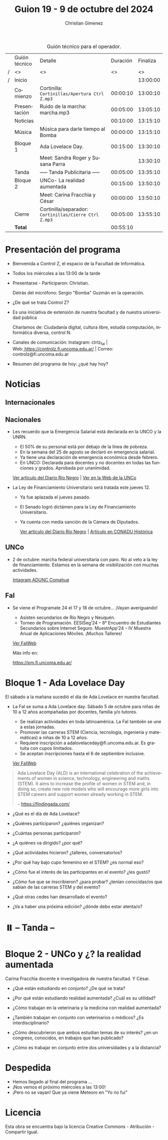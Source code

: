 #+title: Guion 19 - 9 de octubre del 2024

#+HTML: <main>

#+caption: Guión técnico para el operador.
|   | Guión técnico | Detalle                                             | Duración | Finaliza |
| / | <>            | <>                                                  |       <> |       <> |
| / | Inicio        |                                                     |          | 13:00:00 |
|---+---------------+-----------------------------------------------------+----------+----------|
|   | Comienzo      | Cortinilla: =Cortinillas/Apertura Ctrl Z.mp3=         | 00:00:10 | 13:00:10 |
|   | Presentación  | \play{} Ruido de la marcha: marcha.mp3                    | 00:05:00 | 13:05:10 |
|---+---------------+-----------------------------------------------------+----------+----------|
|   | Noticias      |                                                     | 00:10:00 | 13:15:10 |
|---+---------------+-----------------------------------------------------+----------+----------|
|   | Música        | Música para darle tiempo al Bomba \bomb{}                | 00:00:00 | 13:15:10 |
|---+---------------+-----------------------------------------------------+----------+----------|
|   | Bloque 1      | Ada Lovelace Day.                                   | 00:15:00 | 13:30:10 |
|   |               | \telephone{} Meet: Sandra Roger y Susana Parra                |          | 13:30:10 |
|---+---------------+-----------------------------------------------------+----------+----------|
|   | \pausebutton{} Tanda      | ----- Tanda Publicitaria -----                      | 00:05:00 | 13:35:10 |
|---+---------------+-----------------------------------------------------+----------+----------|
|   | Bloque 2      | UNCo-  La realidad aumentada                        | 00:15:00 | 13:50:10 |
|   |               | \telephone{} Meet: Carina Fracchia y César                    | 00:00:00 | 13:50:10 |
|---+---------------+-----------------------------------------------------+----------+----------|
|   | Cierre        | Cortinilla/separador: =Cortinillas/Cierre Ctrl Z.mp3= | 00:05:00 | 13:55:10 |
|---+---------------+-----------------------------------------------------+----------+----------|
|---+---------------+-----------------------------------------------------+----------+----------|
|   | *Total*         |                                                     | 00:55:10 |          |
#+TBLFM: @4$5..@13$5=$4 + @-1$5;T::@14$4='(apply '+ '(@4$4..@13$4));T

* Presentación del programa
- Bienvenida a Control Z, el espacio de la Facultad de Informática.
- Todos los miércoles a las 13:00 de la tarde
- Presentarse - Participaron: Christian.
  
  Detrás del micrófono: Sergio "Bomba" Guzmán en la operación.
  
- ¿De qué se trata Control Z?

- Es una iniciativa de extensión de nuestra facultad y de nuestra
  universidad pública
  
  Charlamos de: Ciudadanía digital, cultura libre, estudiá computación,
  informática diversa, control N.

- Canales de comunicación: Instagram: ctrlz_fai |
  Web:[[https://www.google.com/url?q=https://controlz.fi.uncoma.edu.ar/&sa=D&source=editors&ust=1710886972631607&usg=AOvVaw0Nd3amx84NFOIIJmebjzYD][ ]][[https://www.google.com/url?q=https://controlz.fi.uncoma.edu.ar/&sa=D&source=editors&ust=1710886972631851&usg=AOvVaw2WckiSK9W10CI0pP35EAyw][https://controlz.fi.uncoma.edu.ar/]] |
  Correo: controlz@fi.uncoma.edu.ar
- Resumen del programa de hoy: ¿qué hay hoy?

* Noticias
** Internacionales
** Nacionales
- Les recuerdo que la Emergencia Salarial está declarada en la UNCO y la UNRN.

  - El 50% de su personal está por debajo de la línea de pobreza.
  - En la semana del 25 de agosto se declaró en emergencia salarial.
  - Ya tiene una declaración de emergencia económica desde febrero.
  - En UNCO: Declarada para docentes y no docentes en todas las funciones y grados. Aprobada por unanimidad.  

  [[https://www.rionegro.com.ar/politica/la-unrn-declaro-la-emergencia-salarial-universitaria-3759720/][Ver artículo del Diario Río Negro]] | [[https://www.uncoma.edu.ar/el-consejo-superior-declaro-la-emergencia-salarial-en-la-unco/][Ver en la Web de la UNCo]]
  
- La Ley de Financiamiento Universitario será tratada este jueves 12.

  - Ya fue aplazada el jueves pasado.
  - El Senado logró dictámen para la Ley de Financiamiento Universitario.
  - Ya cuenta con media sanción de la Cámara de Diputados.

   [[https://www.rionegro.com.ar/gremios/paro-universitario-este-miercoles-y-jueves-en-neuquen-y-rio-negro-3782537/][Ver artículo del Diario Río Negro]] |  [[https://conaduhistorica.org.ar/prensa/11-y-12-09-paro-de-48-horas-en-las-universidades-nacionales/][Artículo en CONADU Histórica]]

** UNCo
- 2 de octubre: marcha federal universitaria con paro. No al veto a la ley de financiamiento. Estamos en la semana de visibilización con muchas actividades.

  [[https://www.instagram.com/p/DAJTDpeu5nG/][Intagram ADUNC Comahue]] 
  
** FaI
   
- Se viene el Programate 24 el 17 y 18 de octubre... ¡Vayan averiguando!
  - Asisten secundarios de Río Negro y Neuquén. 
  - Torneo de Programación. EESISeg’24 – 8° Encuentro de Estudiantes Secundarios sobre Internet Seguro. MuestrApp’24 – IV Muestra Anual de Aplicaciones Móviles. ¡Muchos Talleres! 

  [[https://www.fi.uncoma.edu.ar/index.php/novedades/programate-24/][Ver FaIWeb]]

  Más info en:
  
  https://pm.fi.uncoma.edu.ar/
 

* Bloque 1 - Ada Lovelace Day
El sábado a la mañana sucedió el día de Ada Lovelace en nuestra facultad.

- La FaI se suma a Ada Lovelace day. Sábado 5 de octubre para niñas de 10 a 12 años acompañadas por docentes, familia y/o tutores.
  
  - Se realizan actividades en toda latinoamérica. La FaI también se une a estas jornadas. 
  - Promover las carreras STEM (Ciencia, tecnología, ingeniería y matemáticas) a niñas de 10 a 12 años. 
  - Requiere inscripción a adalovelaceday@fi.uncoma.edu.ar. Es gratuita con cupos limitados.
  - Se aceptan inscripciones hasta el 6 de septiembre inclusive.

  [[https://www.fi.uncoma.edu.ar/index.php/novedades/jornada-latinoamericana-de-talleres-stem-para-ninas-y-mujeres-adolescentes-ada-lovelace-2024/][Ver FaIWeb]]

#+begin_quote
Ada Lovelace Day (ALD) is an international celebration of the achievements of women in science, technology, engineering and maths (STEM). It aims to increase the profile of women in STEM and, in doing so, create new role models who will encourage more girls into STEM careers and support women already working in STEM.

-- https://findingada.com/
#+end_quote


- ¿Qué es el día de Ada Lovelace?
- ¿Quiénes participaron? ¿quiénes organizan?
- ¿Cuántas personas participaron?
- ¿A quiénes va dirigido? ¿por qué?
- ¿Qué actividades hicieron? ¿talleres, conversatorios?

- ¿Por qué hay bajo cupo femenino en el STEM? ¿es normal eso?
- ¿Cómo fue el interés de las participantes en el evento? ¿les gustó?
- ¿Cómo fue que se inscribieron? ¿para probar? ¿tenían conocidas/os que sabían de las carreras STEM y del evento?
 
- ¿Qué otras cedes han desarrollado el evento?

- ¿Va a haber una próxima edición? ¿dónde debo estar atenta/o?

* ⏸️ -- Tanda --
* Bloque 2 - UNCo y ¿? la realidad aumentada


\telephone{} Carina Fracchia docente e investigadora de nuestra facultad.
Y César. 

- ¿Qué están estudiando en conjunto? ¿De qué se trata?
- ¿Por qué están estudiando realidad aumentada? ¿Cuál es su utilidad?
- ¿Cómo trabajan en la veterinaria y la medicina con realidad aumentada?
- ¿También trabajan en conjunto con veterinarios o médicos? ¿Es interdisciplinario?

- ¿Cómo descubrieron que ambos estudian temas de su interés? ¿en un congreso, conocidos, en trabajos que han publicado?
- ¿Cómo es trabajar en conjunto entre dos universidades y a la distancia?


* Despedida
- Hemos llegado al final del programa ...
- ¡Nos vemos el próximo miércoles a las 13:00!
- ¡Pero no se vayan! Que ya viene Meteoro en "Yo no fui"

* Licencia
Esta obra se encuentra bajo la licencia Creative Commons - Atribución - Compartir Igual.

#+HTML: </main>

* Meta     :noexport:

# ----------------------------------------------------------------------
#+SUBTITLE:
#+AUTHOR: Christian Gimenez
#+EMAIL:
#+DESCRIPTION: 
#+KEYWORDS: 
#+COLUMNS: %40ITEM(Task) %17Effort(Estimated Effort){:} %CLOCKSUM

#+STARTUP: inlineimages hidestars content hideblocks entitiespretty
#+STARTUP: indent fninline latexpreview

#+OPTIONS: H:3 num:t toc:t \n:nil @:t ::t |:t ^:{} -:t f:t *:t <:t
#+OPTIONS: TeX:t LaTeX:t skip:nil d:nil todo:t pri:nil tags:not-in-toc
#+OPTIONS: tex:imagemagick

#+TODO: TODO(t!) CURRENT(c!) PAUSED(p!) | DONE(d!) CANCELED(C!@)

# -- Export
#+LANGUAGE: es
#+EXPORT_SELECT_TAGS: export
#+EXPORT_EXCLUDE_TAGS: noexport
# #+export_file_name: 

# -- HTML Export
#+INFOJS_OPT: view:info toc:t ftoc:t ltoc:t mouse:underline buttons:t path:libs/org-info.js
#+XSLT:

# -- For ox-twbs or HTML Export
# #+HTML_HEAD: <link href="libs/bootstrap.min.css" rel="stylesheet">
# -- -- LaTeX-CSS
# #+HTML_HEAD: <link href="css/style-org.css" rel="stylesheet">

# #+HTML_HEAD: <script src="libs/jquery.min.js"></script> 
# #+HTML_HEAD: <script src="libs/bootstrap.min.js"></script>

#+HTML_HEAD_EXTRA: <link href="../css/guiones-2024.css" rel="stylesheet">

# -- LaTeX Export
# #+LATEX_CLASS: article
#+latex_compiler: lualatex
# #+latex_class_options: [12pt, twoside]

#+latex_header: \usepackage{csquotes}
# #+latex_header: \usepackage[spanish]{babel}
# #+latex_header: \usepackage[margin=2cm]{geometry}
# #+latex_header: \usepackage{fontspec}
#+latex_header: \usepackage{emoji}
# -- biblatex
#+latex_header: \usepackage[backend=biber, style=alphabetic, backref=true]{biblatex}
#+latex_header: \addbibresource{tangled/biblio.bib}
# -- -- Tikz
# #+LATEX_HEADER: \usepackage{tikz}
# #+LATEX_HEADER: \usetikzlibrary{arrows.meta}
# #+LATEX_HEADER: \usetikzlibrary{decorations}
# #+LATEX_HEADER: \usetikzlibrary{decorations.pathmorphing}
# #+LATEX_HEADER: \usetikzlibrary{shapes.geometric}
# #+LATEX_HEADER: \usetikzlibrary{shapes.symbols}
# #+LATEX_HEADER: \usetikzlibrary{positioning}
# #+LATEX_HEADER: \usetikzlibrary{trees}

# #+LATEX_HEADER_EXTRA:

# --  Info Export
#+TEXINFO_DIR_CATEGORY: A category
#+TEXINFO_DIR_TITLE: Guiones: (Guion)
#+TEXINFO_DIR_DESC: One line description.
#+TEXINFO_PRINTED_TITLE: Guiones
#+TEXINFO_FILENAME: Guion.info


# Local Variables:
# org-hide-emphasis-markers: t
# org-use-sub-superscripts: "{}"
# fill-column: 80
# visual-line-fringe-indicators: t
# ispell-local-dictionary: "british"
# org-latex-default-figure-position: "tbp"
# End:

